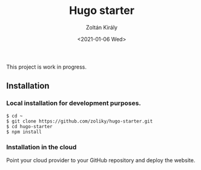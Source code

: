#+TITLE: Hugo starter
#+AUTHOR: Zoltán Király
#+EMAIL: zoliky@gmail.com
#+DATE: <2021-01-06 Wed>

This project is work in progress.

** Installation

*** Local installation for development purposes.

#+begin_src shell
$ cd ~
$ git clone https://github.com/zoliky/hugo-starter.git
$ cd hugo-starter
$ npm install
#+end_src

*** Installation in the cloud

Point your cloud provider to your GitHub repository and deploy the website.
